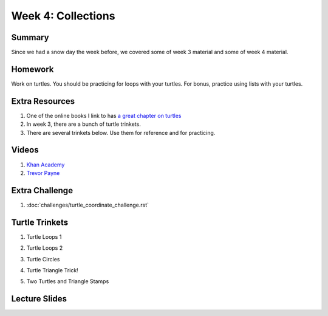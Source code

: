 Week 4: Collections
===================


Summary
^^^^^^^

Since we had a snow day the week before, we covered some of week 3 material and some of week 4 material.

Homework
^^^^^^^^

Work on turtles.  You should be practicing for loops with your turtles.  For bonus, practice using lists with your turtles.

Extra Resources
^^^^^^^^^^^^^^^

1.  One of the online books I link to has `a great chapter on turtles <http://openbookproject.net/thinkcs/python/english3e/hello_little_turtles.html>`_
2. In week 3, there are a bunch of turtle trinkets.
3. There are several trinkets below.  Use them for reference and for practicing.

Videos
^^^^^^
1. `Khan Academy <https://www.youtube.com/watch?v=zEyEC34MY1A>`_
2. `Trevor Payne <https://www.youtube.com/watch?v=19EfbO5D_8s>`_

Extra Challenge
^^^^^^^^^^^^^^^
1. :doc:`challenges/turtle_coordinate_challenge.rst`

Turtle Trinkets
^^^^^^^^^^^^^^^

1. Turtle Loops 1

.. raw:: html

    <iframe src="https://trinket.io/embed/python/eb7b608d56" width="100%" height="600" frameborder="0" marginwidth="0" marginheight="0" allowfullscreen></iframe>

2. Turtle Loops 2

.. raw:: html

    <iframe src="https://trinket.io/embed/python/fc826fce5d" width="100%" height="600" frameborder="0" marginwidth="0" marginheight="0" allowfullscreen></iframe>

3. Turtle Circles

.. raw:: html

    <iframe src="https://trinket.io/embed/python/6db31dcde4" width="100%" height="600" frameborder="0" marginwidth="0" marginheight="0" allowfullscreen></iframe>

4. Turtle Triangle Trick!

.. raw:: html

    <iframe src="https://trinket.io/embed/python/abd2f8c9d6" width="100%" height="600" frameborder="0" marginwidth="0" marginheight="0" allowfullscreen></iframe>

5. Two Turtles and Triangle Stamps

.. raw:: html

    <iframe src="https://trinket.io/embed/python/999e0b531e" width="100%" height="600" frameborder="0" marginwidth="0" marginheight="0" allowfullscreen></iframe>


Lecture Slides
^^^^^^^^^^^^^^

.. raw:: html

    <iframe src="https://docs.google.com/presentation/d/1USB9cW40aAw98wpv_2xfRMiOkIk4mHZV4j_HmHDdh3s/embed?start=false&loop=false&delayms=30000" frameborder="0" width="480" height="299" allowfullscreen="true" mozallowfullscreen="true" webkitallowfullscreen="true"></iframe>
